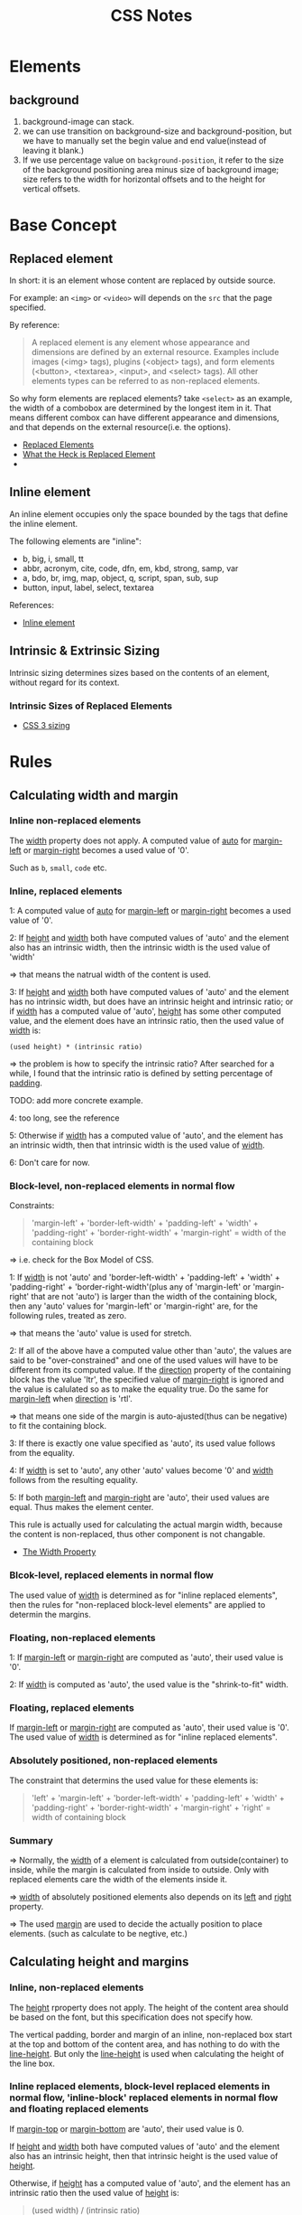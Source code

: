 #+title: CSS Notes

* Elements

** background
1. background-image can stack.
2. we can use transition on background-size and background-position, but we
   have to manually set the begin value and end value(instead of leaving it blank.)
3. If we use percentage value on =background-position=, it refer to the size of
   the background positioning area minus size of background image; size refers
   to the width for horizontal offsets and to the height for vertical offsets. 

* Base Concept

** Replaced element
In short: it is an element whose content are replaced by outside source.

For example: an =<img>= or =<video>= will depends on the =src= that the page
specified. 

By reference:
#+begin_quote
A replaced element is any element whose appearance and dimensions are defined by
an external resource. Examples include images (<img> tags), plugins (<object>
tags), and form elements (<button>, <textarea>, <input>, and <select> tags). All
other elements types can be referred to as non-replaced elements.
#+end_quote

So why form elements are replaced elements? take =<select>= as an example, the
width of a combobox are determined by the longest item in it. That means
different combox can have different appearance and dimensions, and that depends
on the external resource(i.e. the options).

- [[http://reference.sitepoint.com/css/replacedelements][Replaced Elements]]
- [[http://demosthenes.info/blog/461/What-The-Heck-Is-A-Replaced-Element][What the Heck is Replaced Element]]
- 

** Inline element
An inline element occupies only the space bounded by the tags that define the
inline element.

The following elements are "inline":
- b, big, i, small, tt
- abbr, acronym, cite, code, dfn, em, kbd, strong, samp, var
- a, bdo, br, img, map, object, q, script, span, sub, sup
- button, input, label, select, textarea

References:
- [[https://developer.mozilla.org/en-US/docs/Web/HTML/Inline_elemente][Inline element]]

** Intrinsic & Extrinsic Sizing
Intrinsic sizing determines sizes based on the contents of an element, without
regard for its context.

*** Intrinsic Sizes of Replaced Elements

- [[http://www.w3.org/TR/css3-sizing/][CSS 3 sizing]]


* Rules

** Calculating width and margin

*** Inline non-replaced elements
The _width_ property does not apply. A computed value of _auto_ for
_margin-left_ or _margin-right_ becomes a used value of '0'.

Such as =b=, =small=, =code= etc.

*** Inline, replaced elements
1: A computed value of _auto_ for _margin-left_ or _margin-right_ becomes a used
value of '0'.

2: If _height_ and _width_ both have computed values of 'auto' and the element also
has an intrinsic width, then the intrinsic width is the used value of 'width'

=> that means the natrual width of the content is used.

3: If _height_ and _width_ both have computed values of 'auto' and the element has
no intrinsic width, but does have an intrinsic height and intrinsic ratio; or if
_width_ has a computed value of 'auto', _height_ has some other computed value,
and the element does have an intrinsic ratio, then the used value of _width_ is:

#+begin_example
(used height) * (intrinsic ratio)
#+end_example

=> the problem is how to specify the intrinsic ratio? After searched for a
while, I found that the intrinsic ratio is defined by setting percentage of _padding_.

TODO: add more concrete example.

4: too long, see the reference


5: Otherwise if _width_ has a computed value of 'auto', and the element has an
intrinsic width, then that intrinsic width is the used value of _width_.

6: Don't care for now.

*** Block-level, non-replaced elements in normal flow

Constraints:

#+begin_quote
'margin-left' + 'border-left-width' + 'padding-left' + 'width' +
'padding-right' + 'border-right-width' + 'margin-right' = width of the
containing block
#+end_quote

=> i.e. check for the Box Model of CSS.

1: If _width_ is not 'auto' and 'border-left-width' + 'padding-left' + 'width' +
'padding-right' + 'border-right-width'(plus any of 'margin-left' or
'margin-right' that are not 'auto') is larger than the width of the containing
block, then any 'auto' values for 'margin-left' or 'margin-right' are, for the
following rules, treated as zero.

=> that means the 'auto' value is used for stretch.

2: If all of the above have a computed value other than 'auto', the values are
said to be "over-constrained" and one of the used values will have to be
different from its computed value. If the _direction_ property of the containing
block has the value 'ltr', the specified value of _margin-right_ is ignored and
the value is calulated so as to make the equality true. Do the same for
_margin-left_ when _direction_ is 'rtl'.

=> that means one side of the margin is auto-ajusted(thus can be negative) to
fit the containing block.

3: If there is exactly one value specified as 'auto', its used value follows
from the equality.

4: If _width_ is set to 'auto', any other 'auto' values become '0' and _width_
follows from the resulting equality. 

5: If both _margin-left_ and _margin-right_ are 'auto', their used values are
equal. Thus makes the element center.

This rule is actually used for calculating the actual margin width, because the
content is non-replaced, thus other component is not changable.

- [[http://www.w3.org/TR/CSS21/visudet.html#the-width-property][The Width Property]]

*** Blcok-level, replaced elements in normal flow
The used value of _width_ is determined as for "inline replaced elements", then
the rules for "non-replaced block-level elements" are applied to determin the margins.

*** Floating, non-replaced elements
1: If _margin-left_ or _margin-right_ are computed as 'auto', their used value is '0'.

2: If _width_ is computed as 'auto', the used value is the "shrink-to-fit" width.

*** Floating, replaced elements
If _margin-left_ or _margin-right_ are computed as 'auto', their used value is
'0'. The used value of _width_ is determined as for "inline replaced elements".

*** Absolutely positioned, non-replaced elements
The constraint that determins the used value for these elements is:
#+begin_quote
'left' + 'margin-left' + 'border-left-width' + 'padding-left' + 'width' +
'padding-right' + 'border-right-width' + 'margin-right' + 'right' = width of
containing block
#+end_quote

*** Summary
=> Normally, the _width_ of a element is calculated from outside(container) to
inside, while the margin is calculated from inside to outside. Only with
replaced elements care the width of the elements inside it.

=> _width_ of absolutely positioned elements also depends on its _left_ and
_right_ property.

=> The used _margin_ are used to decide the actually position to place
elements. (such as calculate to be negtive, etc.)

** Calculating height and margins

*** Inline, non-replaced elements

The _height_ rproperty does not apply. The height of the content area should be
based on the font, but this specification does not specify how.

The vertical padding, border and margin of an inline, non-replaced box start at
the top and bottom of the content area, and has nothing to do with the
_line-height_. But only the _line-height_ is used when calculating the height of
the line box.

*** Inline replaced elements, block-level replaced elements in normal flow, 'inline-block' replaced elements in normal flow and floating replaced elements
If _margin-top_ or _margin-bottom_ are 'auto', their used value is 0.

If _height_ and _width_ both have computed values of 'auto' and the element also
has an intrinsic height, then that intrinsic height is the used value of _height_.

Otherwise, if _height_ has a computed value of 'auto', and the element has an
intrinsic ratio then the used value of _height_ is:
#+begin_quote
(used width) / (intrinsic ratio)
#+end_quote

Otherwise, If _height_ has a computed value of 'auto', and the element has an
intrinsic height, then that intrinsic height is the used value of _height_.

Otherwise, "currently don't care".

*** Block-level non-replaced elements in normal flow when 'overflow' computes to 'visiable'
If _margin-top_ or _margin-bottom_ are 'auto', their used value is 0. If
_height_ is 'auto', the height depends on whether the element has any
block-level children and whether it has padding or borders:

The element's height is the distance from its top content edge to the first
applicable of the following:
1. the bottom edge of the last line box, if the box establishes an inline
   formatting context with one or more lines.
2. the bottom edge of the bottom(possibly collapsed) margin of its last in-flow
   child, if the child's bottom margin does not collapse with the element's
   bottom margin.
3. the bottom border edge of the last in-flow child whose top margin doesn't
   collapse with the element's bottom margin
4. zero, otherwise
